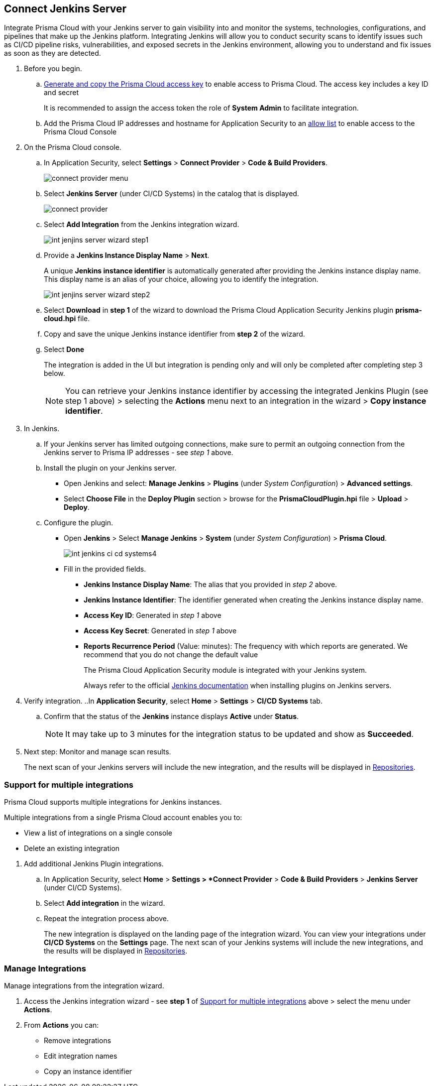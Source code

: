 :topic_type: task


[.task]
== Connect Jenkins Server

Integrate Prisma Cloud with your Jenkins server to gain visibility into and monitor the systems, technologies, configurations, and pipelines that make up the Jenkins platform.
Integrating Jenkins will allow you to conduct security scans to identify issues such as CI/CD pipeline risks, vulnerabilities, and exposed secrets in the Jenkins environment, allowing you to understand and fix issues as soon as they are detected.

[.procedure]

. Before you begin.
.. xref:../../../../administration/create-access-keys.adoc[Generate and copy the Prisma Cloud access key] to enable access to Prisma Cloud. The access key includes a key ID and secret
+
It is recommended to assign the access token the role of *System Admin* to facilitate integration.
.. Add the Prisma Cloud IP addresses and hostname for Application Security to an xref:../../../../get-started/console-prerequisites.adoc[allow list] to enable access to the Prisma Cloud Console 

. On the Prisma Cloud console.
.. In Application Security, select *Settings* > *Connect Provider* > *Code & Build Providers*.
+
image::application-security/connect-provider-menu.png[]

.. Select *Jenkins Server* (under CI/CD Systems) in the catalog that is displayed.
+
image::application-security/connect-provider.png[]

.. Select *Add Integration* from the Jenkins integration wizard.
+
image::application-security/int-jenjins-server-wizard-step1.png[]

.. Provide a *Jenkins Instance Display Name* > *Next*.
+
A unique *Jenkins instance identifier* is automatically generated after providing the Jenkins instance display name. This display name is an alias of your choice, allowing you to identify the integration.
+
image::application-security/int-jenjins-server-wizard-step2.png[]

.. Select *Download* in *step 1* of the wizard to download the Prisma Cloud Application Security Jenkins plugin *prisma-cloud.hpi* file.

.. Copy and save the unique Jenkins instance identifier from *step 2* of the wizard.

.. Select *Done*
+
The integration is added in the UI but integration is pending only and will only be completed after completing step 3 below.
+
NOTE: You can retrieve your Jenkins instance identifier by accessing the integrated Jenkins Plugin (see step 1 above) > selecting the *Actions* menu next to an integration in the wizard > *Copy instance identifier*.

. In Jenkins.

.. If your Jenkins server has limited outgoing connections, make sure to permit an outgoing connection from the Jenkins server to Prisma IP addresses - see _step 1_ above. 

.. Install the plugin on your Jenkins server.
+
* Open Jenkins and select: *Manage Jenkins* > *Plugins* (under _System Configuration_) > *Advanced settings*.

* Select *Choose File* in the *Deploy Plugin* section > browse for the *PrismaCloudPlugin.hpi* file > *Upload* > *Deploy*.

.. Configure the plugin.
+
* Open *Jenkins* > Select *Manage Jenkins* > *System* (under _System Configuration_) > *Prisma Cloud*.
+
image::application-security/int-jenkins-ci-cd-systems4.png[]
+
* Fill in the provided fields.
+
** *Jenkins Instance Display Name*: The alias that you provided in _step 2_ above.
** *Jenkins Instance Identifier*: The identifier generated when creating the Jenkins instance display name.
** *Access Key ID*: Generated in _step 1_ above
** *Access Key Secret*: Generated in _step 1_ above
** *Reports Recurrence Period* (Value: minutes): The frequency with which reports are generated. We recommend that you do not change the default value
+
The Prisma Cloud Application Security module is integrated with your Jenkins system.
+
Always refer to the official https://www.jenkins.io/doc/book/managing/plugins/[Jenkins documentation] when installing plugins on Jenkins servers.

. Verify integration.
..In *Application Security*, select *Home* > *Settings* > *CI/CD Systems* tab.
.. Confirm that the status of the *Jenkins* instance displays *Active* under *Status*.
+
NOTE: It may take up to 3 minutes for the integration status to be updated and show as *Succeeded*.

. Next step: Monitor and manage scan results.
+
The next scan of your Jenkins servers will include the new integration, and the results will be displayed in xref:../../../visibility/repositories.adoc[Repositories].


[.task]
[#support-multi-integrate]
=== Support for multiple integrations

Prisma Cloud supports multiple integrations for Jenkins instances.

Multiple integrations from a single Prisma Cloud account enables you to:

* View a list of integrations on a single console
* Delete an existing integration

[.procedure]

. Add additional Jenkins Plugin integrations.

.. In Application Security, select *Home* > *Settings > *Connect Provider* > *Code & Build Providers* > *Jenkins Server* (under CI/CD Systems).

.. Select *Add integration* in the wizard.

.. Repeat the integration process above.
+
The new integration is displayed on the landing page of the integration wizard. You can view your integrations under *CI/CD Systems* on the *Settings* page. The next scan of your Jenkins systems will include the new integrations, and the results will be displayed in xref:../../../visibility/repositories.adoc[Repositories].

[.task]
=== Manage Integrations

Manage integrations from the integration wizard.

[.procedure]

. Access the Jenkins integration wizard - see *step 1* of <<support-multi-integrate,Support for multiple integrations>> above > select the menu under *Actions*.

. From *Actions* you can:

* Remove integrations

* Edit integration names

* Copy an instance identifier


// Shlomi to confirm popup